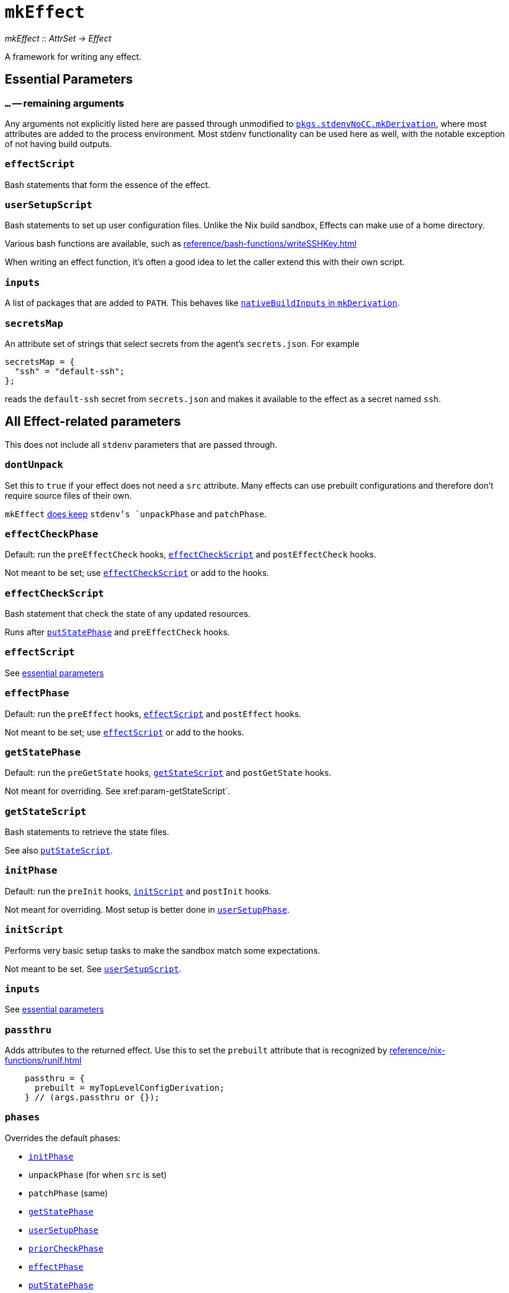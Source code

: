 
= `mkEffect`

_mkEffect {two-colons} AttrSet -> Effect_

A framework for writing any effect.

== Essential Parameters

[[extra-params,`mkEffect{...}`]]
=== `...` -- remaining arguments

Any arguments not explicitly listed here are passed through unmodified to https://nixos.org/manual/nixpkgs/stable/#chap-stdenv[`pkgs.stdenvNoCC.mkDerivation`],
where most attributes are added to the process environment.
Most stdenv functionality can be used here as well, with the notable exception of not having build outputs.

[[param-effectScript]]
=== `effectScript`

Bash statements that form the essence of the effect.

[[param-userSetupScript]]
=== `userSetupScript`

Bash statements to set up user configuration files. Unlike
the Nix build sandbox, Effects can make use of a home directory.

Various bash functions are available, such as xref:reference/bash-functions/writeSSHKey.adoc[]

When writing an effect function, it's often a good idea to let the caller extend
this with their own script.

[[param-inputs]]
=== `inputs`

A list of packages that are added to `PATH`.
This behaves like https://nixos.org/manual/nixpkgs/stable/#var-stdenv-nativeBuildInputs[`nativeBuildInputs` in `mkDerivation`^,role=external].

[[param-secretsMap]]
=== `secretsMap`

An attribute set of strings that select secrets from the agent's
`secrets.json`. For example

```nix
secretsMap = {
  "ssh" = "default-ssh";
};
```

reads the `default-ssh` secret from `secrets.json` and makes it available to
the effect as a secret named `ssh`.

== All Effect-related parameters

This does not include all `stdenv` parameters that are passed through.

[[param-dontUnpack]]
=== `dontUnpack`

Set this to `true` if your effect does not need a `src` attribute. Many effects
can use prebuilt configurations and therefore don't require source files of their own.

`mkEffect` xref:param-phases[does keep] `stdenv`'s `unpackPhase` and `patchPhase`.

[[param-effectCheckPhase]]
=== `effectCheckPhase`

Default: run the `preEffectCheck` hooks, xref:param-effectCheckScript[] and `postEffectCheck` hooks.

Not meant to be set; use xref:param-effectCheckScript[] or add to the hooks.

[[param-effectCheckScript]]
=== `effectCheckScript`

Bash statement that check the state of any updated resources.

Runs after xref:param-putStatePhase[] and `preEffectCheck` hooks.

[discrete]
=== `effectScript`

See xref:param-effectScript[essential parameters]

[[param-effectPhase]]
=== `effectPhase`

Default: run the `preEffect` hooks, xref:param-effectScript[] and `postEffect` hooks.

Not meant to be set; use xref:param-effectScript[] or add to the hooks.

[[param-getStatePhase]]
=== `getStatePhase`

Default: run the `preGetState` hooks, xref:param-getStateScript[] and `postGetState` hooks.

Not meant for overriding. See xref:param-getStateScript`.

[[param-getStateScript]]
=== `getStateScript`

Bash statements to retrieve the state files.

See also xref:param-putStateScript[].

[[param-initPhase]]
=== `initPhase`

Default: run the `preInit` hooks, xref:param-initScript[] and `postInit` hooks.

Not meant for overriding. Most setup is better done in xref:param-userSetupPhase[].

[[param-initScript]]
=== `initScript`

Performs very basic setup tasks to make the sandbox match some expectations.

Not meant to be set. See xref:param-userSetupScript[].

[discrete]
=== `inputs`

See xref:param-inputs[essential parameters]

[[param-passthru]]
=== `passthru`

Adds attributes to the returned effect. Use this to set the `prebuilt` attribute
that is recognized by xref:reference/nix-functions/runIf.adoc[]

```nix
    passthru = {
      prebuilt = myTopLevelConfigDerivation;
    } // (args.passthru or {});
```

[[param-phases]]
=== `phases`

Overrides the default phases:

* xref:param-initPhase[]
* `unpackPhase` (for when `src` is set)
* `patchPhase` (same)
* xref:param-getStatePhase[]
* xref:param-userSetupPhase[]
* xref:param-priorCheckPhase[]
* xref:param-effectPhase[]
* xref:param-putStatePhase[]
* xref:param-effectCheckPhase[]

[[param-priorCheckPhase]]
=== `priorCheckPhase`

NOTE: `priorCheckScript` can not be used to prevent further execution of the effect.

Default: run the `prePriorCheck` hooks, xref:param-priorCheckScript[`priorCheckScript`], report the exit status of that script, and run the `postPriorCheck` hooks.

Execution of the effect is allowed to continue despite a failed `priorCheckScript`.

Hook execution is as normal.

[[param-priorCheckScript]]
=== `priorCheckScript`

NOTE: `priorCheckScript` can not be used to prevent further execution of the effect.

Default: `""`

Bash statements that check the state of existing resources before the effect
runs. Effect execution continues regardless of the outcome, in hope that the
effect improves the state of the resources.


[[param-putStatePhase]]
=== `putStatePhase`

Default: run the `prePutState` hooks, xref:param-putStateScript[] and `postPutState` hooks.

Not meant for overriding. See xref:param-putStateScript[].

Runs not only after xref:param-effectPhase[] but also after any failure.

[[param-putStateScript]]
=== `putStateScript`

Bash statements to store the state files. These will also be run if the script fails, along with the `prePutState` and `postPutState` hooks.

See also xref:param-getStateScript[].

[discrete]
=== `secretsMap`

See xref:param-secretsMap[essential parameters]

[[param-userSetupPhase]]
=== `userSetupPhase`

Default: run the `preUserSetup` hooks, xref:param-userSetupScript[`userSetupScript`] and `postUserSetup` hooks.

Not meant for overriding; use xref:param-userSetupScript[`userSetupScript`] or add to the hooks.

[discrete]
=== `userSetupScript`

See xref:param-userSetupScript[essential parameters]

[[return-value]]
== Return value

`mkEffect` returns an "Effect", which is a derivation-like attribute set that will be run in `hercules-ci-agent`'s Effect sandbox instead of Nix's build sandbox, as explained in the xref:index.adoc[introduction]. It can not be used as a dependency of a derivation, because that would undo Nix's nice properties.

It retains most of the attributes you can expect on a derivation attribute set. Notable attributes are listed below.

[[attr-isEffect]]
=== `isEffect`

Marks this derivation as an effect, rather than a buildable derivation.

=== `prebuilt`

_Optional_

A derivation that contains all the configuration that will be applied.

This can be set via xref:param-passthru[].

[discrete]
== See also

* xref:reference/nix-functions/runIf.adoc[`runIf`]

